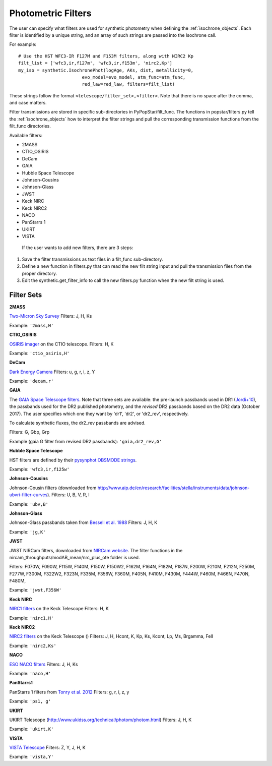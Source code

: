 .. _filters:

========================
Photometric Filters
========================

The user can specify what filters are used for synthetic photometry
when defining the :ref:`isochrone_objects`.  Each filter is
identified by a unique string, and an array of such strings
are passed into the Isochrone call. 

For example::
  
    # Use the HST WFC3-IR F127M and F153M filters, along with NIRC2 Kp
    filt_list = ['wfc3,ir,f127m', 'wfc3,ir,f153m', 'nirc2,Kp']
    my_iso = synthetic.IsochronePhot(logAge, AKs, dist, metallicity=0,
                            evo_model=evo_model, atm_func=atm_func,
                            red_law=red_law, filters=filt_list)
    
These strings follow the format ``<telescope/filter_set>,<filter>``.
Note that there is no space after the comma, and case matters.

Filter transmissions are stored in specific sub-directories
in PyPopStar/filt_func. The functions in popstar/filters.py tell
the :ref:`isochrone_objects` how to interpret the filter strings
and pull the corresponding transmission functions from the filt_func
directories.

Available filters:

* 2MASS
* CTIO_OSIRIS
* DeCam
* GAIA
* Hubble Space Telescope
* Johnson-Cousins
* Johnson-Glass
* JWST
* Keck NIRC
* Keck NIRC2
* NACO 
* PanStarrs 1
* UKIRT
* VISTA

 If the user wants to add new filters, there are 3 steps:

1) Save the filter transmissions as text files in a filt_func
   sub-directory.
2) Define a new function in filters.py that can read the new filt string
   input and pull the transmission files from the proper directory.
3) Edit the synthetic.get_filter_info to call the new filters.py
   function when the new filt string is used.
  
Filter Sets
------------

   
**2MASS**

`Two-Micron Sky Survey <https://old.ipac.caltech.edu/2mass/>`_ Filters: J, H, Ks

Example: ``'2mass,H'``


**CTIO_OSIRIS**

`OSIRIS imager
<http://www.ctio.noao.edu/soar/content/ohio-state-infrared-imagerspectrograph-osiris>`_
on the CTIO telescope. Filters: H, K

Example: ``'ctio_osiris,H'``


**DeCam**

`Dark Energy Camera <http://www.ctio.noao.edu/noao/content/DECam-filter-information>`_
Filters: u, g, r, i, z, Y

Example: ``'decam,r'``

**GAIA**

The `GAIA Space Telescope filters <https://www.cosmos.esa.int/web/gaia/iow_20180316>`_.
Note that three sets are available: the pre-launch passbands used in DR1
(`Jordi+10
<https://ui.adsabs.harvard.edu/abs/2010A%26A...523A..48J/abstract>`_),
the passbands used for the DR2 published photometry, and
the *revised* DR2 passbands based on the DR2 data (October 2017). The
user specifies which one they want by 'dr1', 'dr2', or 'dr2_rev', respectively.

To calculate synthetic fluxes, the dr2_rev passbands are advised.

Filters: G, Gbp, Grp

Example (gaia G filter from revised DR2 passbands): ``'gaia,dr2_rev,G'``

**Hubble Space Telescope**

HST filters are defined by their `pysynphot OBSMODE strings <https://pysynphot.readthedocs.io/en/latest/appendixb.html#pysynphot-appendixb>`_. 

Example: ``'wfc3,ir,f125w'``


**Johnson-Cousins**

Johnson-Cousin filters (downloaded from
http://www.aip.de/en/research/facilities/stella/instruments/data/johnson-ubvri-filter-curves). Filters:
U, B, V, R, I

Example: ``'ubv,B'``

**Johnson-Glass**

Johnson-Glass passbands taken from `Bessell et al. 1988 <https://ui.adsabs.harvard.edu//#abs/1988PASP..100.1134B/abstract>`_
Filters: J, H, K

Example: ``'jg,K'``

**JWST**

JWST NIRCam filters, downloaded from `NIRCam website <https://jwst-docs.stsci.edu/display/JTI/NIRCam+Filters#NIRCamFilters-filt_trans>`_. The filter functions in the nircam_throughputs/modAB_mean/nrc_plus_ote folder is used.

Filters: F070W, F090W,  F115W, F140M, F150W, F150W2, F162M, F164N, F182M, F187N, F200W, F210M, F212N, F250M, F277W, F300M, F322W2, F323N, F335M, F356W, F360M, F405N, F410M, F430M,  F444W, F460M, F466N, F470N, F480M, 

Example: ``'jwst,F356W'``
						

**Keck NIRC**

`NIRC1 filters <https://www2.keck.hawaii.edu/inst/nirc/>`_ on the Keck Telescope
Filters: H, K

Example: ``'nirc1,H'``


**Keck NIRC2**

`NIRC2 filters <https://www2.keck.hawaii.edu/inst/nirc2/filters.html>`_
on the Keck Telescope ()
Filters: J, H, Hcont, K, Kp, Ks, Kcont, Lp, Ms, Brgamma, FeII

Example: ``'nirc2,Ks'``


**NACO**

`ESO NACO filters <https://www.eso.org/sci/facilities/paranal/instruments/naco/inst/filters.html>`_
Filters: J, H, Ks

Example: ``'naco,H'``


**PanStarrs1**

PanStarrs 1 filters from `Tonry et al. 2012 <https://ui.adsabs.harvard.edu/#abs/arXiv:1203.0297>`_
Filters: g, r, i, z, y

Example: ``'ps1, g'``


**UKIRT**

UKIRT Telescope (http://www.ukidss.org/technical/photom/photom.html)
Filters: J, H, K

Example: ``'ukirt,K'``


**VISTA**

`VISTA Telescope <http://casu.ast.cam.ac.uk/surveys-projects/vista/technical/filter-set>`_
Filters: Z, Y, J, H, K

Example: ``'vista,Y'``
